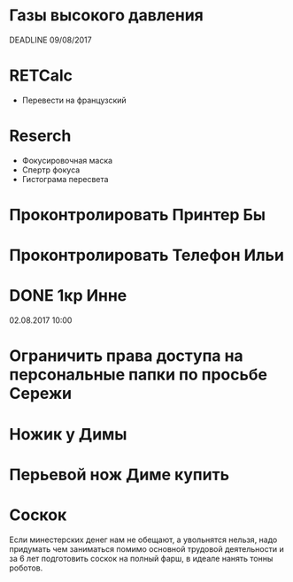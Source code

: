 * Газы высокого давления
DEADLINE 09/08/2017
* RETCalc
- Перевести на французский
* Reserch
- Фокусировочная маска
- Спертр фокуса
- Гистограма пересвета
* Проконтролировать Принтер Бы
* Проконтролировать Телефон Ильи
* DONE 1кр Инне
02.08.2017 10:00
* Ограничить права доступа на персональные папки по просьбе Сережи
* Ножик у Димы
* Перьевой нож Диме купить
* Соскок
  Если минестерских денег нам не обещают, а увольнятся нельзя, надо придумать чем заниматься помимо основной трудовой деятельности и за 6 лет подготовить соскок на полный фарш, в идеале нанять тонны роботов.